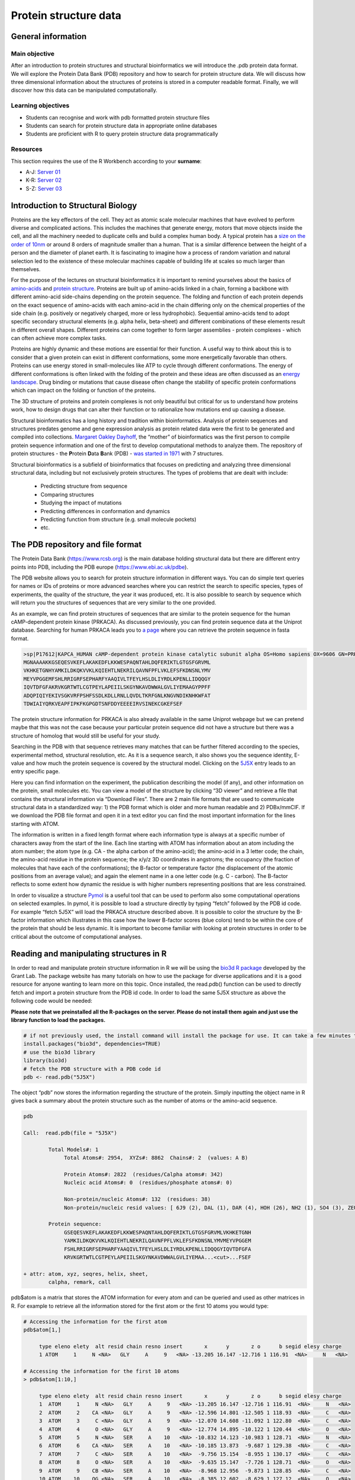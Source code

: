 Protein structure data
======================

General information
^^^^^^^^^^^^^^^^^^^

Main objective
--------------
After an introduction to protein structures and structural bioinformatics we will introduce the .pdb protein data format. We will explore the Protein Data Bank (PDB) repository and how to search for protein structure data. We will discuss how three dimensional information about the structures of proteins is stored in a computer readable format. Finally, we will discover how this data can be manipulated computationally.

Learning objectives
-------------------

* Students can recognise and work with pdb formatted protein structure files
* Students can search for protein structure data in appropriate online databases 
* Students are proficient with R to query protein structure data programmatically

Resources
---------

This section requires the use of the R Workbench according to your **surname**:

* A-J: `Server 01 <https://rstudio-teaching-01.ethz.ch/>`__
* K-R: `Server 02 <https://rstudio-teaching-02.ethz.ch/>`__
* S-Z: `Server 03 <https://rstudio-teaching-03.ethz.ch/>`__

Introduction to Structural Biology
^^^^^^^^^^^^^^^^^^^^^^^^^^^^^^^^^^
.. thumbnail:: images/protein.png
       :align: right
       :width: 25%


Proteins are the key effectors of the cell. They act as atomic scale molecular machines that have evolved to perform diverse and complicated actions. This includes the machines that generate energy, motors that move objects inside the cell, and all the machinery needed to duplicate cells and build a complex human body. A typical protein has a `size on the order of 10nm <http://book.bionumbers.org/how-big-is-the-average-protein/>`__ or around 8 orders of magnitude smaller than a human. That is a similar difference between the height of a person and the diameter of planet earth. It is fascinating to imagine how a process of random variation and natural selection led to the existence of these molecular machines capable of building life at scales so much larger than themselves.


For the purpose of the lectures on structural bioinformatics it is important to remind yourselves about the basics of `amino-acids <https://en.wikipedia.org/wiki/Amino_acid>`__ and `protein structure <https://en.wikipedia.org/wiki/Protein_structure>`__. Proteins are built up of amino-acids linked in a chain, forming a backbone with different amino-acid side-chains depending on the protein sequence. The folding and function of each protein depends on the exact sequence of amino-acids with each amino-acid in the chain differing only on the  chemical properties of the side chain (e.g. positively or negatively charged, more or less hydrophobic). Sequential amino-acids tend to adopt specific secondary structural elements (e.g. alpha helix, beta-sheet) and different combinations of these elements result in different overall shapes. Different proteins can come together to form larger assemblies - protein complexes - which can often achieve more complex tasks.


.. thumbnail:: images/protein_energy.gif
          :align: right
          :width: 25%

Proteins are highly dynamic and these motions are essential for their function. A useful way to think about this is to consider that a given protein can exist in different conformations, some more energetically favorable than others. Proteins can use energy stored in small-molecules like ATP to cycle through different conformations. The energy of different conformations is often linked with the folding of the protein and these ideas are often discussed as an `energy landscape <https://en.wikipedia.org/wiki/Protein_folding#Energy_landscape_of_protein_folding>`__. Drug binding or mutations that cause disease often change the stability of specific protein conformations which can impact on the folding or function of the proteins.


The 3D structure of proteins and protein complexes is not only beautiful but critical for us to understand how proteins work, how to design drugs that can alter their function or to rationalize how mutations end up causing a disease.


.. thumbnail:: images/protein_structure.png
             :align: right
             :width: 33%


Structural bioinformatics has a long history and tradition within bioinformatics. Analysis of protein sequences and structures predates genome and gene expression analysis as protein related data were the first to be generated and compiled into collections. `Margaret Oakley Dayhoff <https://en.wikipedia.org/wiki/Margaret_Oakley_Dayhoff>`__, the “mother” of bioinformatics was the first person to compile protein sequence information and one of the first to develop computational methods to analyze them.  The repository of protein structures - the **P**\rotein **D**\ata **B**\ank (PDB) - `was started in 1971 <https://www.rcsb.org/pages/about-us/history>`__ with 7 structures. 

Structural bioinformatics is a subfield of bioinformatics that focuses on predicting and analyzing three dimensional structural data, including but not exclusively protein structures. The types of problems that are dealt with include:

 * Predicting structure from sequence
 * Comparing structures
 * Studying the impact of mutations
 * Predicting differences in conformation and dynamics
 * Predicting function from structure (e.g. small molecule pockets)
 * etc.

The PDB repository and file format
^^^^^^^^^^^^^^^^^^^^^^^^^^^^^^^^^^

The Protein Data Bank (https://www.rcsb.org) is the main database holding structural data but there are different entry points into PDB, including the PDB europe (https://www.ebi.ac.uk/pdbe).

.. thumbnail:: images/PDB.png
             :align: center
             :width: 100%

The PDB website allows you to search for protein structure information in different ways. You can do simple text queries for names or IDs of proteins or more advanced searches where you can restrict the search to specific species, types of experiments, the quality of the structure, the year it was produced, etc.  It is also possible to search by sequence which will return you the structures of sequences that are very similar to the one provided.

As an example, we can find protein structures of sequences that are similar to the protein sequence for the human cAMP-dependent protein kinase (PRKACA). As discussed previously, you can find protein sequence data at the Uniprot database. Searching for human PRKACA leads you to `a page <https://www.uniprot.org/uniprot/P17612>`__ where you can retrieve the protein sequence in fasta format. 

.. thumbnail:: images/Sequence_PDB.png
                :align: center
                :width: 100%

.. code-block::
      
   >sp|P17612|KAPCA_HUMAN cAMP-dependent protein kinase catalytic subunit alpha OS=Homo sapiens OX=9606 GN=PRKACA PE=1 SV=2
   MGNAAAAKKGSEQESVKEFLAKAKEDFLKKWESPAQNTAHLDQFERIKTLGTGSFGRVML
   VKHKETGNHYAMKILDKQKVVKLKQIEHTLNEKRILQAVNFPFLVKLEFSFKDNSNLYMV
   MEYVPGGEMFSHLRRIGRFSEPHARFYAAQIVLTFEYLHSLDLIYRDLKPENLLIDQQGY
   IQVTDFGFAKRVKGRTWTLCGTPEYLAPEIILSKGYNKAVDWWALGVLIYEMAAGYPPFF
   ADQPIQIYEKIVSGKVRFPSHFSSDLKDLLRNLLQVDLTKRFGNLKNGVNDIKNHKWFAT
   TDWIAIYQRKVEAPFIPKFKGPGDTSNFDDYEEEEIRVSINEKCGKEFSEF

The protein structure information for PRKACA is also already available in the same Uniprot webpage but we can pretend maybe that this was not the case because your particular protein sequence did not have a structure but there was a structure of homolog that would still be useful for your study. 

.. thumbnail:: images/Entries_PDB.png
                   :align: center
                   :width: 100%

Searching in the PDB with that sequence retrieves many matches that can be further filtered according to the species, experimental method, structural resolution, etc. As it is a sequence search, it also shows you the sequence identity, E-value and how much the protein sequence is covered by the structural model. Clicking on the `5J5X <https://www.rcsb.org/structure/5j5x>`__ entry leads to an entry specific page.

.. thumbnail:: images/5J5X.png
                      :align: center
                      :width: 100%

Here you can find information on the experiment, the publication describing the model (if any), and other information on the protein, small molecules etc. You can view a model of the structure by clicking “3D viewer” and retrieve a file that contains the structural information via “Download Files”. There are 2 main file formats that are used to communicate structural data in a standardized way: 1) the PDB format which is older and more human readable and 2) PDBx/mmCIF. If we download the PDB file format and open it in a text editor you can find the most important information for the lines starting with ATOM. 

.. thumbnail:: images/ATOM.png
                      :align: center
                      :width: 100%

The information is written in a fixed length format where each information type is always at a specific number of characters away from the start of the line. Each line starting with ATOM has information about an atom including the atom number; the atom type (e.g. CA - the alpha carbon of the amino-acid); the amino-acid in a 3 letter code; the chain, the amino-acid residue in the protein sequence; the x/y/z 3D coordinates in angstroms; the occupancy (the fraction of molecules that have each of the conformations); the B-factor or temperature factor (the displacement of the atomic positions from an average value); and again the element name in a one letter code (e.g. C - carbon). The B-factor reflects to some extent how dynamic the residue is with higher numbers representing positions that are less constrained. 

In order to visualize a structure `Pymol <https://pymol.org/2/>`__ is a useful tool that can be used to perform also some computational operations on selected examples. In pymol, it is possible to load a structure directly by typing “fetch” followed by the PDB id code. For example “fetch 5J5X” will load the PRKACA structure described above. It is possible to color the structure by the B-factor information which illustrates in this case how the lower B-factor scores (blue colors) tend to be within the core of the protein that should be less dynamic.  It is important to become familiar with looking at protein structures in order to be critical about the outcome of computational analyses.

.. thumbnail:: images/Pymol.png
                      :align: center
                      :width: 100%

Reading and manipulating structures in R
^^^^^^^^^^^^^^^^^^^^^^^^^^^^^^^^^^^^^^^^^
In order to read and manipulate protein structure information in R we will be using the `bio3d R package <http://thegrantlab.org/bio3d/>`__ developed by the Grant Lab. The package website has many tutorials on how to use the package for diverse applications and it is a good resource for anyone wanting to learn more on this topic. Once installed, the read.pdb() function can be used to directly fetch and import a protein structure from the PDB id code. In order to load the same 5J5X structure as above the following code would be needed:

**Please note that we preinstalled all the R-packages on the server. Please do not install them again and just use the library function to load the packages.**

.. code-block::

   # if not previously used, the install command will install the package for use. It can take a few minutes to install
   install.packages("bio3d", dependencies=TRUE)
   # use the bio3d library
   library(bio3d)
   # fetch the PDB structure with a PDB code id
   pdb <- read.pdb("5J5X")

The object “pdb” now stores the information regarding the structure of the protein.  Simply inputting the object name in R gives back a summary about the protein structure such as the number of atoms or the amino-acid sequence.

.. code-block:: 
   
   pdb

   Call:  read.pdb(file = "5J5X") 

           Total Models#: 1
                Total Atoms#: 2954,  XYZs#: 8862  Chains#: 2  (values: A B)

                Protein Atoms#: 2822  (residues/Calpha atoms#: 342)
                Nucleic acid Atoms#: 0  (residues/phosphate atoms#: 0)

                Non-protein/nucleic Atoms#: 132  (residues: 38)
                Non-protein/nucleic resid values: [ 6J9 (2), DAL (1), DAR (4), HOH (26), NH2 (1), SO4 (3), ZEU (1) ]

           Protein sequence:
                GSEQESVKEFLAKAKEDFLKKWESPAQNTAHLDQFERIKTLGTGSFGRVMLVKHKETGNH
                YAMKILDKQKVVKLKQIEHTLNEKRILQAVNFPFLVKLEFSFKDNSNLYMVMEYVPGGEM
                FSHLRRIGRFSEPHARFYAAQIVLTFEYLHSLDLIYRDLKPENLLIDQQGYIQVTDFGFA
                KRVKGRTWTLCGTPEYLAPEIILSKGYNKAVDWWALGVLIYEMAA...<cut>...FSEF
   
   + attr: atom, xyz, seqres, helix, sheet,
           calpha, remark, call

pdb$atom is a matrix that stores the ATOM information for every atom and can be queried and used as other matrices in R. For example to retrieve all the information stored for the first atom or the first 10 atoms you would type:

.. code-block::

   # Accessing the information for the first atom
   pdb$atom[1,]

        type eleno elety  alt resid chain resno insert       x      y       z o      b segid elesy charge
        1 ATOM     1     N <NA>   GLY     A     9   <NA> -13.205 16.147 -12.716 1 116.91  <NA>     N   <NA>

   # Accessing the information for the first 10 atoms
   > pdb$atom[1:10,]

        type eleno elety  alt resid chain resno insert       x      y       z o      b segid elesy charge
        1  ATOM     1     N <NA>   GLY     A     9   <NA> -13.205 16.147 -12.716 1 116.91  <NA>     N   <NA>
        2  ATOM     2    CA <NA>   GLY     A     9   <NA> -12.596 14.801 -12.505 1 118.93  <NA>     C   <NA>
        3  ATOM     3     C <NA>   GLY     A     9   <NA> -12.070 14.608 -11.092 1 122.80  <NA>     C   <NA>
        4  ATOM     4     O <NA>   GLY     A     9   <NA> -12.774 14.895 -10.122 1 120.44  <NA>     O   <NA>
        5  ATOM     5     N <NA>   SER     A    10   <NA> -10.832 14.123 -10.983 1 128.71  <NA>     N   <NA>
        6  ATOM     6    CA <NA>   SER     A    10   <NA> -10.185 13.873  -9.687 1 129.38  <NA>     C   <NA>
        7  ATOM     7     C <NA>   SER     A    10   <NA>  -9.756 15.154  -8.955 1 130.17  <NA>     C   <NA>
        8  ATOM     8     O <NA>   SER     A    10   <NA>  -9.635 15.147  -7.726 1 128.71  <NA>     O   <NA>
        9  ATOM     9    CB <NA>   SER     A    10   <NA>  -8.968 12.956  -9.873 1 128.85  <NA>     C   <NA>
        10 ATOM    10    OG <NA>   SER     A    10   <NA>  -8.385 12.602  -8.629 1 127.12  <NA>     O   <NA>

In order to fetch specific elements of information for each atom you can use the appropriate indexes or also the column names. In order to get the “x” coordinates for the first 10 atoms you could select based on the 9th index or using the column name “x”. 

.. code-block::

   > pdb$atom[1:10,9]
   [1] -13.205 -12.596 -12.070 -12.774 -10.832 -10.185  -9.756  -9.635  -8.968  -8.385
   > pdb$atom[1:10,"x"]
   [1] -13.205 -12.596 -12.070 -12.774 -10.832 -10.185  -9.756  -9.635  -8.968  -8.385


.. admonition:: Exercise 8.1
    :class: exercise

    * Using the commands described above fetch the x, y and z coordinates for the 6th atom, which corresponds to the alpha carbon of serine at position 10 of the protein position.

    .. hidden-code-block:: bash

        > pdb$atom[6,"x"]
        [1] -10.185
        > pdb$atom[6,"y"]
        [1] 13.873
        > pdb$atom[6,"z"]
        [1] -9.687

The pdb object also holds information on secondary structure elements including the start and end positions alpha-helices and beta-sheets. This information is found in pdb$helix and pdb$sheet. The complete information for helices can be observed via:

.. code-block::

   > pdb$helix
   $start
    10  39  76  84 127 139 201 206 217 242 262 288 294 301 
   $end
    32  41  82  98 136 160 205 211 234 253 273 293 298 307 
   $chain
    [1] "A" "A" "A" "A" "A" "A" "A" "A" "A" "A" "A" "A" "A" "A"
   $type
    [1] "1" "5" "1" "1" "1" "1" "5" "1" "1" "1" "1" "1" "5" "1"

For example, pdb$helix$start and pdb$helix$end will return a vector of start and end amino-acid residue positions within the protein for all alpha-helices found within the structure. In order to find the length, in number of amino-acids, of the first alpha-helix one would type:

.. code-block::

   > pdb$helix$end[1]-pdb$helix$start[1]
   22 

The bio3d has the atom.select() function that allows you to find the indices of specific parts of the protein. This is important if you want to quickly create objects that contain subsets of the original structure. For example, the 5J5X structure has 2 different proteins, the kinase and a small binding molecule. These are encoded with different chains, in this case chain A and B. You can use the atom.select() function to select the atoms in a particular chain and then use the trim.pdb() function to create a smaller pdb object just with the atoms you want to select. 

.. code-block::

   # Select chain B
   bindex <- atom.select(pdb, chain="B")
   # The indices are stored in bindex$atom and can be used to create a new object just with this chain
   bpdb<-trim.pdb(pdb, bindex) 

.. admonition:: Exercise 8.2
    :class: exercise

    * Create a new structure object that has just the information for atoms from chain “A” from the previous object containing all atoms in 5J5X.

    .. hidden-code-block:: bash

        # Select chain A
        aindex <- atom.select(pdb, chain="A")
        # The indices are stored in bindex$atom and can be used to create a new object just with this chain
        apdb<-trim.pdb(pdb, aindex)

The trim.pdb() function has several shortcuts that allow you to trim without having to explicitly provide the indices. For example you can trim by the chain using  trim.pdb(pdb, chain=”A”). After manipulating the PDB in whatever way you have decided, you can then also save your new PDB to file using the write.pdb() function. For example, we could write out just the structure of chain A which is the kinase without the ligand.

.. code-block::

   > write.pdb(apdb, file="5J5X_chainA.pdb")

One very important and common manipulation required would be to calculate and use distances between atoms in 3D space for the structure of interest. The bio3d package includes a function to calculate distances for residues called “dm” which returns a matrix with distances in Angstroms between the selected atoms. It includes an option to provide indices for the atoms to use in the calculations which accepts also “calpha” to only calculate distances for the alpha carbons of each amino-acid. It is important to remember that indices for the matrix will not reflect the amino-acid position in the protein sequence. 

.. code-block::

   #creating the distance matrix
   > mydist <-dm(pdb,inds="calpha")
   #Getting a vector with the distance in angstroms between residue 1 and all other residues
   > mydist[1,]
     [1]        NA  3.822987  5.597245  5.947519  8.116704 10.082438 11.241478 12.396722 14.321486 15.825920 (...)
   # Distance in angstroms between residue 1 and residue 100
   > mydist[1,100]
   [1] 41.00334
   # How many residues in total
   > length(mydist[1,])
   [1] 342
   # Make a plot showing the distance between residue 1 and all other residues
   plot(1:342,mydist[1,])

.. thumbnail:: images/mydist.png
       :align: center
       :width: 100%


.. admonition:: Exercise 8.3
    :class: exercise

    * What is the largest distance measured between residue with index 12 and any other residue in the protein. Tip - the distance between a residue and itself is an NA value and these need to be removed when using the max() function. max( ... ,na.rm=TRUE).

    .. hidden-code-block:: bash

        > max(mydist[12,],na.rm=TRUE)
        [1] 46.09854

Homework
^^^^^^^^

.. |br| raw:: html

   <br />

.. admonition:: Homework 8
    :class: homework

    |br| For the homework we are going to be looking into the structure of the spike or surface glycoprotein (S) protein of SARS-CoV-2. This protein forms a trimmer whereby three copies of the same protein form a complex. This protein has been intensively studied by structural approaches since it is a key protein involved in the entry of the virus into the target cells and the key protein used for the development of vaccines. We are going to use the PDB entry 7FCD as the reference structure for analyses. Using the information provided before use the bio3d library to load the 7FCD structure This structure is very large because it has 3 copies of a very large protein. Before moving forward create a new structure object that only has the atoms from chain A.
    
    To complete this week’s homework requirements, **you need to take a quiz**. The quiz is posted on Moodle (`URL <https://moodle-app2.let.ethz.ch/mod/quiz/view.php?id=745962>`__) under “Quizzes” and has the following questions:
 
        1. What is the number of helices found in the structure of chain A (use the R length function) ?
        2. What is the size in amino-acids of the first helix ?
        3. Calculate the distances between all alpha carbons in the structure of chain A and calculate the distance in angstroms between the amino-acids with the 10th and 20th indices ? 
        4. For discussion in the next class, think about what would be useful applications of calculating these distances and give a short answer 

    For questions 1-3 only type in the numerical value as answer (no unit needed). 

.. admonition:: Feedback
    :class: homework

    Please consider giving us feedback on this week's lecture and OLM via `Moodle <https://moodle-app2.let.ethz.ch/mod/feedback/view.php?id=745961>`__.


.. .. container:: nextlink

..    `Next: Structural bioinformatics 2 <9_Structural_bioinformatics_2.html>`__


